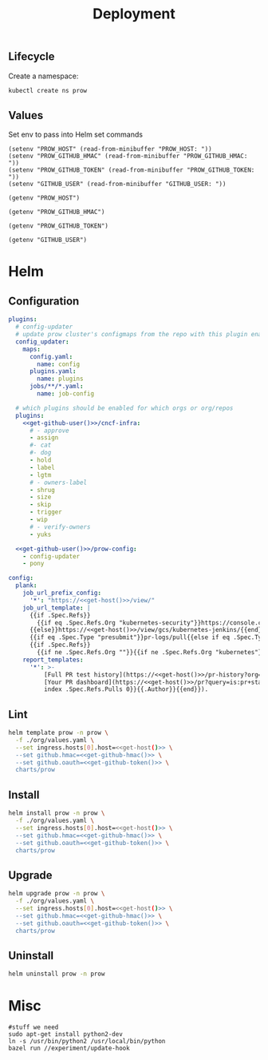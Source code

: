 #+TITLE: Deployment

** Lifecycle
Create a namespace:
#+begin_src bash :dir ../.././ :results silent
  kubectl create ns prow
#+end_src

** Values
Set env to pass into Helm set commands
#+begin_src elisp :results none
  (setenv "PROW_HOST" (read-from-minibuffer "PROW_HOST: "))
  (setenv "PROW_GITHUB_HMAC" (read-from-minibuffer "PROW_GITHUB_HMAC: "))
  (setenv "PROW_GITHUB_TOKEN" (read-from-minibuffer "PROW_GITHUB_TOKEN: "))
  (setenv "GITHUB_USER" (read-from-minibuffer "GITHUB_USER: "))
#+end_src

#+name: get-host
#+begin_src elisp :results raw
  (getenv "PROW_HOST")
#+end_src

#+name: get-github-hmac
#+begin_src elisp :results raw
  (getenv "PROW_GITHUB_HMAC")
#+end_src

#+name: get-github-token
#+begin_src elisp :results raw
  (getenv "PROW_GITHUB_TOKEN")
#+end_src

#+name: get-github-user
#+begin_src elisp :results raw
  (getenv "GITHUB_USER")
#+end_src

* Helm
** Configuration
#+begin_src yaml :tangle ./values.yaml :noweb yes
  plugins:
    # config-updater
    # update prow cluster's configmaps from the repo with this plugin enabled; assumed to be a single repo
    config_updater:
      maps:
        config.yaml:
          name: config
        plugins.yaml:
          name: plugins
        jobs/**/*.yaml:
          name: job-config

    # which plugins should be enabled for which orgs or org/repos
    plugins:
      <<get-github-user()>>/cncf-infra:
        # - approve
        - assign
        #- cat
        #- dog
        - hold
        - label
        - lgtm
        # - owners-label
        - shrug
        - size
        - skip
        - trigger
        - wip
        # - verify-owners
        - yuks

    <<get-github-user()>>/prow-config:
      - config-updater
      - pony

  config:
    plank:
      job_url_prefix_config:
        '*': "https://<<get-host()>>/view/"
      job_url_template: |
        {{if .Spec.Refs}}
          {{if eq .Spec.Refs.Org "kubernetes-security"}}https://console.cloud.google.com/storage/browser/kubernetes-security-prow/{{else}}https://<<get-host()>>/view/gcs/kubernetes-jenkins/{{end}}
        {{else}}https://<<get-host()>>/view/gcs/kubernetes-jenkins/{{end}}
        {{if eq .Spec.Type "presubmit"}}pr-logs/pull{{else if eq .Spec.Type "batch"}}pr-logs/pull{{else}}logs{{end}}
        {{if .Spec.Refs}}
          {{if ne .Spec.Refs.Org ""}}{{if ne .Spec.Refs.Org "kubernetes"}}/{{if and (eq .Spec.Refs.Org "kubernetes-sigs") (ne .Spec.Refs.Repo "poseidon")}}sigs.k8s.io{{else}}{{.Spec.Refs.Org}}{{end}}_{{.Spec.Refs.Repo}}{{else if ne .Spec.Refs.Repo "kubernetes"}}/{{.Spec.Refs.Repo}}{{end}}{{end}}{{end}}{{if eq .Spec.Type "presubmit"}}/{{with index .Spec.Refs.Pulls 0}}{{.Number}}{{end}}{{else if eq .Spec.Type "batch"}}/batch{{end}}/{{.Spec.Job}}/{{.Status.BuildID}}/
      report_templates:
        '*': >-
            [Full PR test history](https://<<get-host()>>/pr-history?org={{.Spec.Refs.Org}}&repo={{.Spec.Refs.Repo}}&pr={{with index .Spec.Refs.Pulls 0}}{{.Number}}{{end}}).
            [Your PR dashboard](https://<<get-host()>>/pr?query=is:pr+state:open+author:{{with
            index .Spec.Refs.Pulls 0}}{{.Author}}{{end}}).
#+end_src

** Lint
#+begin_src bash :dir .././ :noweb yes :prologue "(" :epilogue ") 2>&1\n:" :results silent
  helm template prow -n prow \
    -f ./org/values.yaml \
    --set ingress.hosts[0].host=<<get-host()>> \
    --set github.hmac=<<get-github-hmac()>> \
    --set github.oauth=<<get-github-token()>> \
    charts/prow
#+end_src

** Install
#+begin_src bash :dir .././ :noweb yes :prologue "(" :epilogue ") 2>&1\n:" :results silent
  helm install prow -n prow \
    -f ./org/values.yaml \
    --set ingress.hosts[0].host=<<get-host()>> \
    --set github.hmac=<<get-github-hmac()>> \
    --set github.oauth=<<get-github-token()>> \
    charts/prow
#+end_src

** Upgrade
#+begin_src bash :dir .././ :noweb yes :prologue "(" :epilogue ") 2>&1\n:" :results silent
  helm upgrade prow -n prow \
    -f ./org/values.yaml \
    --set ingress.hosts[0].host=<<get-host()>> \
    --set github.hmac=<<get-github-hmac()>> \
    --set github.oauth=<<get-github-token()>> \
    charts/prow
#+end_src

** Uninstall
#+begin_src bash :dir .././ :noweb yes :prologue "(" :epilogue ") 2>&1\n:" :results silent
  helm uninstall prow -n prow
#+end_src

* Misc
#+begin_src shell :eval never
  #stuff we need
  sudo apt-get install python2-dev
  ln -s /usr/bin/python2 /usr/local/bin/python
  bazel run //experiment/update-hook
#+end_src
